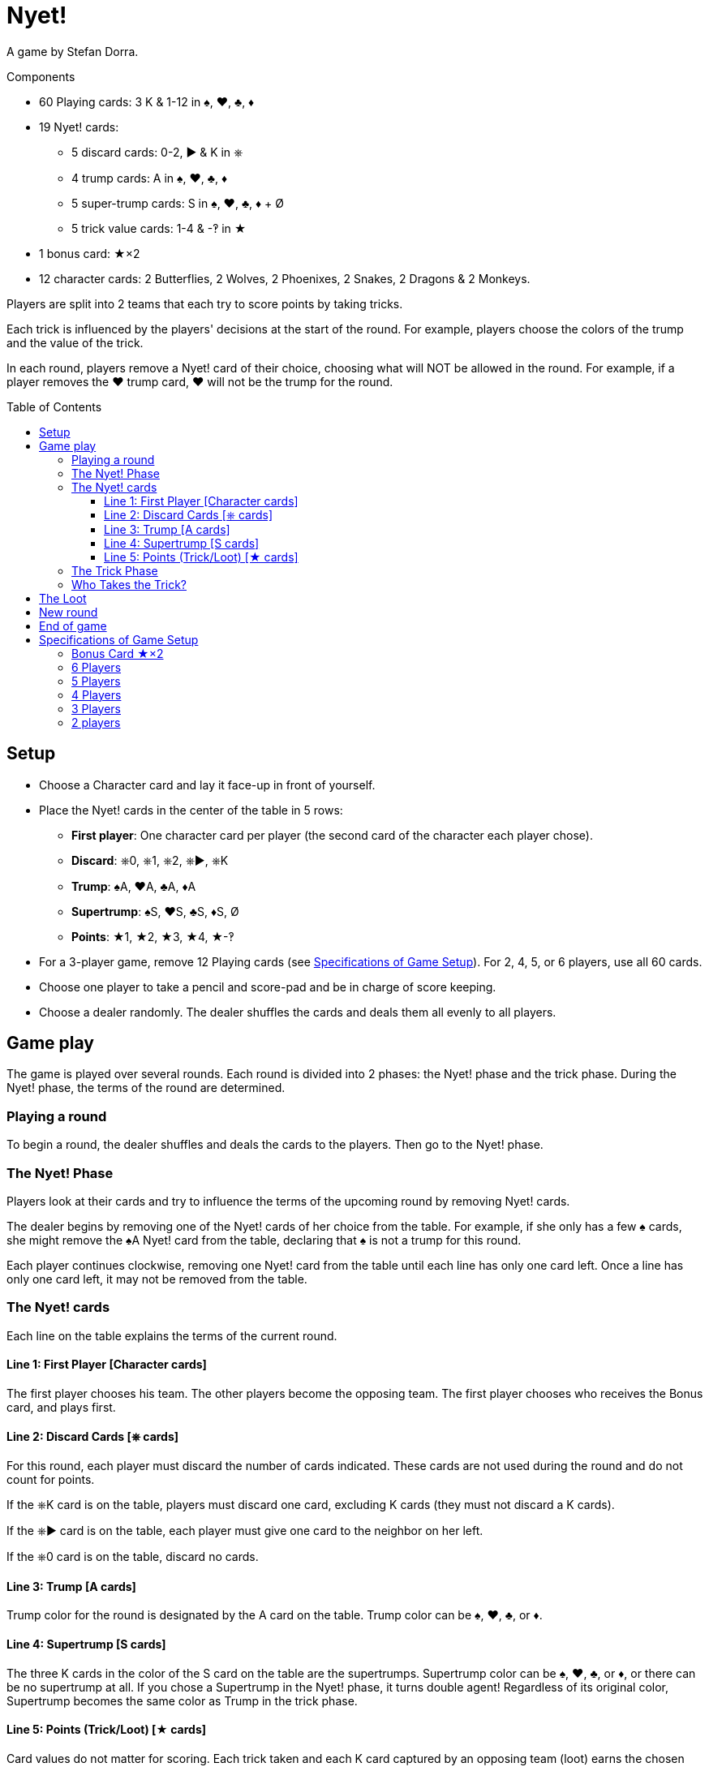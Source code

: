 = Nyet!
:toc: preamble
:toclevels: 4
:icons: font

A game by Stefan Dorra.

.Components
****
* 60 Playing cards: 3 K & 1-12 in ♠, ♥, ♣, ♦
* 19 Nyet! cards:
** 5 discard cards: 0-2, ► & K in ⎈
** 4 trump cards: A in ♠, ♥, ♣, ♦
** 5 super-trump cards: S in ♠, ♥, ♣, ♦ + Ø
** 5 trick value cards: 1-4 & -‽ in ★
* 1 bonus card: ★×2
* 12 character cards: 2 Butterflies, 2 Wolves, 2 Phoenixes, 2 Snakes, 2 Dragons & 2 Monkeys.
****

Players are split into 2 teams that each try to score points by taking tricks.

Each trick is influenced by the players' decisions at the start of the round.
For example, players choose the colors of the trump and the value of the trick.

In each round, players remove a Nyet! card of their choice, choosing what will NOT be allowed in the round.
For example, if a player removes the ♥ trump card, ♥ will not be the trump for the round.


== Setup

* Choose a Character card and lay it face-up in front of yourself.

* Place the Nyet! cards in the center of the table in 5 rows:
** *First player*: One character card per player (the second card of the character each player chose).
** *Discard*: ⎈0, ⎈1, ⎈2, ⎈►, ⎈K
** *Trump*: ♠A, ♥A, ♣A, ♦A
** *Supertrump*: ♠S, ♥S, ♣S, ♦S, Ø
** *Points*: ★1, ★2, ★3, ★4, ★-‽

* For a 3-player game, remove 12 Playing cards (see <<setup-specs>>).
For 2, 4, 5, or 6 players, use all 60 cards.

* Choose one player to take a pencil and score-pad and be in charge of score keeping.

* Choose a dealer randomly.
The dealer shuffles the cards and deals them all evenly to all players.


== Game play

The game is played over several rounds.
Each round is divided into 2 phases: the Nyet! phase and the trick phase.
During the Nyet! phase, the terms of the round are determined.


=== Playing a round

To begin a round, the dealer shuffles and deals the cards to the players.
Then go to the Nyet! phase.


=== The Nyet! Phase

Players look at their cards and try to influence the terms of the upcoming round by removing Nyet! cards.

The dealer begins by removing one of the Nyet! cards of her choice from the table.
For example, if she only has a few ♠ cards, she might remove the ♠A Nyet! card from the table, declaring that ♠ is not a trump for this round.

Each player continues clockwise, removing one Nyet! card from the table until each line has only one card left.
Once a line has only one card left, it may not be removed from the table.


=== The Nyet! cards

Each line on the table explains the terms of the current round.


==== Line 1: First Player [Character cards]

The first player chooses his team.
The other players become the opposing team.
The first player chooses who receives the Bonus card, and plays first.


==== Line 2: Discard Cards [⎈ cards]

For this round, each player must discard the number of cards indicated.
These cards are not used during the round and do not count for points.

If the ⎈K card is on the table, players must discard one card, excluding K cards (they must not discard a K cards).

If the ⎈► card is on the table, each player must give one card to the neighbor on her left.

If the ⎈0 card is on the table, discard no cards.


==== Line 3: Trump [A cards]

Trump color for the round is designated by the A card on the table.
Trump color can be ♠, ♥, ♣, or ♦.


==== Line 4: Supertrump [S cards]

The three K cards in the color of the S card on the table are the supertrumps.
Supertrump color can be ♠, ♥, ♣, or ♦, or there can be no supertrump at all.
If you chose a Supertrump in the Nyet! phase, it turns double agent!
Regardless of its original color, Supertrump becomes the same color as Trump in the trick phase.


==== Line 5: Points (Trick/Loot) [★ cards]

Card values do not matter for scoring.
Each trick taken and each K card captured by an opposing team (loot) earns the chosen number of points.
The ★-‽ card is negative: –2 points per trick/loot (see <<loot>>).


=== The Trick Phase

Before the trick phase begins:

* The first player chooses teammates.
* Players discard or pass cards as indicated.

Then, the first player begins the first trick by playing a card of his choice face-up on the table in front of himself.

Play continues clockwise with each player placing a card face-up in turn, respecting these rules:

* You must match the color led, if you can.
* If you cannot match the color led, you may play any card in your hand (including a Trump or Supertrump).
* If Trump is led, you must play a Trump or Supertrump if you can.
* If Supertrump is led, you must play a Trump or Supertrump if you can.

Once each player has played a card, check to see who takes the trick.

.5-player game
====
The Wolf card is on the table.
So, the Wolf player chooses a team of 3 players with the Butterfly and Monkey players.
He also chooses to give the Bonus card to either the Phoenix or Snake player. +
The ⎈0 is on the table, so no cards are discarded. +
The ♣A card shows that the trump color is ♣. +
The ♠S card indicates that ♠ K cards are the supertrumps. +
Finally, the ★2 card shows that in this round, each trick and each loot is worth 2 points.
====


=== Who Takes the Trick?

* The card with the highest value in the color of the starting card takes the trick, as long as no trump or supertrump has been played.
+
CAUTION: Non supertrump K cards have a value of 0.
+
If multiple cards of the same value and same color are played, the last card played takes the trick (this also applies for trumps and supertrumps).
* If one (or multiple) trumps are played without a supertrump, the trump with the highest value takes the trick.
* If a supertrump was played, it takes the trick.

The player who took the trick picks up the cards and stacks them face-down in front of herself.
Stack each trick won separately.

She then begins the next trick by playing a card of her choice.

Once all the tricks have been played and no players have cards in their hands, points are scored.

Each team counts the number of tricks won and loot captured (see below).
This total is multiplied by the number indicated on the Points card.
The scorekeeper writes the results on the score-pad.


[[loot]]
== The Loot

All K cards can become loot won by the opposing teams.
When a player wins a trick that contains a K card played by an opponent, he claims it as loot.
Each captured K card is placed to the side of the trick pile face-up.
It’s possible to win up to 3 loot cards during a trick.

.Trick
====
The first player (on a 3-player team) plays a ♦8. +
Her teammate plays a ♦K, and an opposing player plays a ♦3. +
The second player on the opposing team has no ♦ cards and chooses to play a ♣K (♣ is a trump). +
To finish, the last player on the 3-player team also has no ♦ cards and plays a ♣6. +
Player 5 wins the trick and takes all the cards.
He places the ♣K card in front of himself and stacks the other four cards face-down next to it.
The ♦K is not a loot card since one of his teammates played it.
====


== New round

After scoring, place all the Nyet! cards back on the table.
The player to the left of the last dealer becomes the new dealer, shuffling and dealing cards.
A new round then begins.


== End of game

The game ends after a certain number of rounds.

[options="autowidth"]
|====
h| Players | 2 | 3 | 4 | 5 | 6
h| Rounds | 8 | 9 | 8 | 10 | 12

|====

*Each player will be dealer the same number of times.*

At the end of the game, the player with the most points wins.
In case of tie, there are multiple winners.


.Variant
****
You may also play with a point based end condition.
For instance, you may play until one player reaches 100 points.
****


[[setup-specs]]
== Specifications of Game Setup

=== Bonus Card ★×2

Use this card only when playing with 3 or 5 players.

In 1 vs. 2 or 2 vs. 3 games, one player on the smaller team receives the Bonus card.
The first player determines which player on the smaller team receives the Bonus card (you can give it to yourself).
This card allows the owner to double her points.


=== 6 Players

Use all 60 cards.
Deal 10 cards to each player.
Teams are 3 vs. 3, and the first player chooses her teammates.
The game ends after 12 rounds.

=== 5 Players

Use all 60 cards.
Deal 12 cards to each player.
Teams are 3 vs. 2.
The first player chooses whether she plays on the team with 2 or 3 players and who plays on which team.
She gives the Bonus card to one player on the 2-player team.
The game ends after 10 rounds.


=== 4 Players

Use all 60 cards.
Deal 15 cards to each player.
Teams are 2 vs. 2, and the first player chooses her teammate.
The game ends after 8 rounds.


=== 3 Players

Remove the 10, 11, and 12 of each color, leaving 48 cards in the deck.
Deal 16 cards to each player.
Teams are 1 vs. 2, and the first player chooses whether she plays alone or with a partner.
The solo player receives the Bonus card.
The game ends after 9 rounds.


=== 2 players

Use all 60 cards.
Deal 15 cards to each player.
The 30 cards left are not used in this round.
Set them aside face-down, but shuffle them into the deck for subsequent rounds.
The game ends after 8 rounds.

